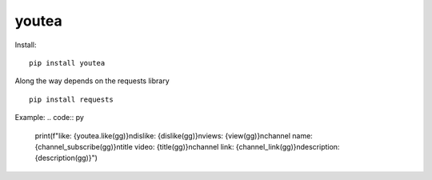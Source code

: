 youtea
======

Install:
::

    pip install youtea


Along the way depends on the requests library
::

    pip install requests


Example:
.. code:: py

    print(f"\
    like: {youtea.like(gg)}\n\
    dislike: {dislike(gg)}\n\
    views: {view(gg)}\n\
    channel name: {channel_subscribe(gg)}\n\
    title video: {title(gg)}\n\
    channel link: {channel_link(gg)}\n\
    description: {description(gg)}\
    ")

